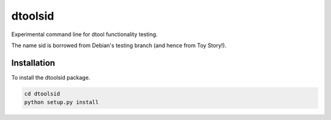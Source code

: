 dtoolsid
========

Experimental command line for dtool functionality testing.

The name sid is borrowed from Debian's testing branch (and hence from Toy Story!).

Installation
------------

To install the dtoolsid package.

.. code-block:: bash

    cd dtoolsid
    python setup.py install

